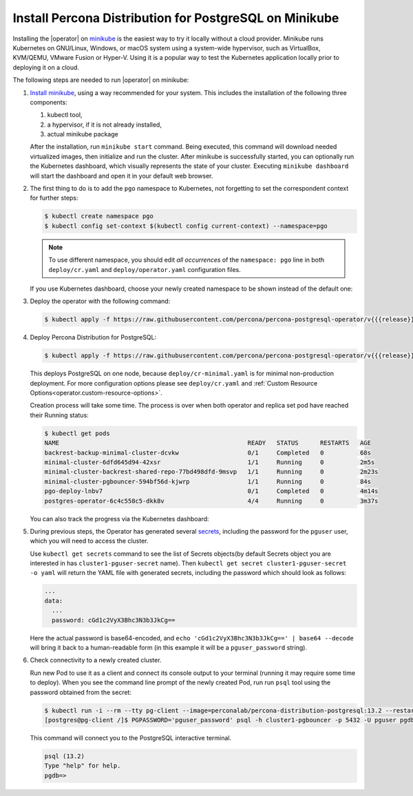 .. _install-minikube:

Install Percona Distribution for PostgreSQL on Minikube
======================================================= 

Installing the |operator| on `minikube <https://github.com/kubernetes/minikube>`_
is the easiest way to try it locally without a cloud provider. Minikube runs
Kubernetes on GNU/Linux, Windows, or macOS system using a system-wide
hypervisor, such as VirtualBox, KVM/QEMU, VMware Fusion or Hyper-V. Using it is
a popular way to test the Kubernetes application locally prior to deploying it
on a cloud.

The following steps are needed to run |operator| on
minikube:

#. `Install minikube <https://kubernetes.io/docs/tasks/tools/install-minikube/>`_,
   using a way recommended for your system. This includes the installation of
   the following three components:

   #. kubectl tool,
   #. a hypervisor, if it is not already installed,
   #. actual minikube package

   After the installation, run ``minikube start`` command. Being executed,
   this command will download needed virtualized images, then initialize and run
   the cluster. After minikube is successfully started, you can optionally run
   the Kubernetes dashboard, which visually represents the state of your cluster.
   Executing ``minikube dashboard`` will start the dashboard and open it in your
   default web browser.

#. The first thing to do is to add the ``pgo`` namespace to Kubernetes,
   not forgetting to set the correspondent context for further steps:

   .. code:: bash

      $ kubectl create namespace pgo
      $ kubectl config set-context $(kubectl config current-context) --namespace=pgo

   .. note:: To use different namespace, you should edit *all occurrences* of
      the ``namespace: pgo`` line in both ``deploy/cr.yaml`` and
      ``deploy/operator.yaml`` configuration files.

   If you use Kubernetes dashboard, choose your newly created namespace to be
   shown instead of the default one:

   .. image:: ./assets/images/minikube-ns.svg
      :align: center

#. Deploy the operator with the following command:

   .. code:: bash

      $ kubectl apply -f https://raw.githubusercontent.com/percona/percona-postgresql-operator/v{{{release}}}/deploy/operator.yaml

#. Deploy Percona Distribution for PostgreSQL:

   .. code:: bash

      $ kubectl apply -f https://raw.githubusercontent.com/percona/percona-postgresql-operator/v{{{release}}}/deploy/cr-minimal.yaml
    
   This deploys PostgreSQL on one node, because ``deploy/cr-minimal.yaml`` is
   for minimal non-production deployment. For more configuration options please
   see ``deploy/cr.yaml`` and :ref:`Custom Resource Options<operator.custom-resource-options>`.

   Creation process will take some time. The process is over when both
   operator and replica set pod have reached their Running status:

   .. code:: text

      $ kubectl get pods
      NAME                                                    READY   STATUS      RESTARTS   AGE
      backrest-backup-minimal-cluster-dcvkw                   0/1     Completed   0          68s
      minimal-cluster-6dfd645d94-42xsr                        1/1     Running     0          2m5s
      minimal-cluster-backrest-shared-repo-77bd498dfd-9msvp   1/1     Running     0          2m23s
      minimal-cluster-pgbouncer-594bf56d-kjwrp                1/1     Running     0          84s
      pgo-deploy-lnbv7                                        0/1     Completed   0          4m14s
      postgres-operator-6c4c558c5-dkk8v                       4/4     Running     0          3m37s

   You can also track the progress via the Kubernetes dashboard:

   .. image:: ./assets/images/minikube-pods.svg
      :align: center

#. During previous steps, the Operator has generated several `secrets <https://kubernetes.io/docs/concepts/configuration/secret/>`_,
   including the password for the ``pguser`` user, which you will need to access
   the cluster.

   Use ``kubectl get secrets`` command to see the list of Secrets objects(by
   default Secrets object you are interested in has ``cluster1-pguser-secret``
   name). Then ``kubectl get secret cluster1-pguser-secret -o yaml`` will return
   the YAML file with generated secrets, including the password which should
   look as follows:

   .. code:: yaml

     ...
     data:
       ...
       password: cGd1c2VyX3Bhc3N3b3JkCg==

   Here the actual password is base64-encoded, and
   ``echo 'cGd1c2VyX3Bhc3N3b3JkCg==' | base64 --decode`` will bring it back to
   a human-readable form (in this example it will be a ``pguser_password``
   string).


#. Check connectivity to a newly created cluster.

   Run new Pod to use it as a client and connect its console output to your
   terminal (running it may require some time to deploy). When you see the
   command line prompt of the newly created Pod, run run ``psql`` tool using the
   password obtained from the secret:

   .. code:: bash

      $ kubectl run -i --rm --tty pg-client --image=perconalab/percona-distribution-postgresql:13.2 --restart=Never -- bash -il
      [postgres@pg-client /]$ PGPASSWORD='pguser_password' psql -h cluster1-pgbouncer -p 5432 -U pguser pgdb


   This command will connect you to the  PostgreSQL interactive terminal.

   .. code:: text

      psql (13.2)
      Type "help" for help.
      pgdb=>

